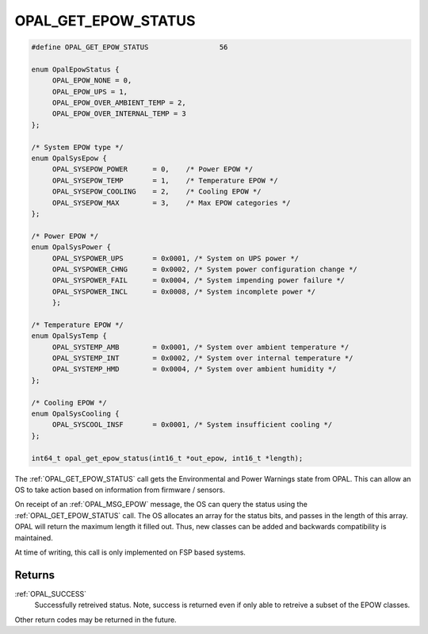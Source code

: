 .. _OPAL_GET_EPOW_STATUS:

OPAL_GET_EPOW_STATUS
====================

.. code-block:: c

   #define OPAL_GET_EPOW_STATUS			56

   enum OpalEpowStatus {
	OPAL_EPOW_NONE = 0,
	OPAL_EPOW_UPS = 1,
	OPAL_EPOW_OVER_AMBIENT_TEMP = 2,
	OPAL_EPOW_OVER_INTERNAL_TEMP = 3
   };

   /* System EPOW type */
   enum OpalSysEpow {
	OPAL_SYSEPOW_POWER	= 0,	/* Power EPOW */
	OPAL_SYSEPOW_TEMP	= 1,	/* Temperature EPOW */
	OPAL_SYSEPOW_COOLING	= 2,	/* Cooling EPOW */
	OPAL_SYSEPOW_MAX	= 3,	/* Max EPOW categories */
   };

   /* Power EPOW */
   enum OpalSysPower {
	OPAL_SYSPOWER_UPS	= 0x0001, /* System on UPS power */
	OPAL_SYSPOWER_CHNG	= 0x0002, /* System power configuration change */
	OPAL_SYSPOWER_FAIL	= 0x0004, /* System impending power failure */
	OPAL_SYSPOWER_INCL	= 0x0008, /* System incomplete power */
	};

   /* Temperature EPOW */
   enum OpalSysTemp {
	OPAL_SYSTEMP_AMB	= 0x0001, /* System over ambient temperature */
	OPAL_SYSTEMP_INT	= 0x0002, /* System over internal temperature */
	OPAL_SYSTEMP_HMD	= 0x0004, /* System over ambient humidity */
   };

   /* Cooling EPOW */
   enum OpalSysCooling {
	OPAL_SYSCOOL_INSF	= 0x0001, /* System insufficient cooling */
   };

   int64_t opal_get_epow_status(int16_t *out_epow, int16_t *length);

The :ref:`OPAL_GET_EPOW_STATUS` call gets the Environmental and Power Warnings
state from OPAL. This can allow an OS to take action based on information from
firmware / sensors.

On receipt of an :ref:`OPAL_MSG_EPOW` message, the OS can query the status
using the :ref:`OPAL_GET_EPOW_STATUS` call. The OS allocates an array for the
status bits, and passes in the length of this array. OPAL will return the
maximum length it filled out. Thus, new classes can be added and backwards
compatibility is maintained.

At time of writing, this call is only implemented on FSP based systems.

Returns
-------

:ref:`OPAL_SUCCESS`
     Successfully retreived status. Note, success is returned even if only
     able to retreive a subset of the EPOW classes.

Other return codes may be returned in the future.
